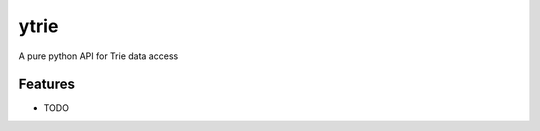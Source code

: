 =============================
ytrie
=============================

.. image:: https://badge.fury.io/py/ytrie.png
    :target: http://badge.fury.io/py/ytrie

.. image:: https://travis-ci.org/ashwinjv/ytrie.png?branch=master
    :target: https://travis-ci.org/ashwinjv/ytrie

.. image:: https://img.shields.io/pypi/v/ytrie/badge.png
    :target: https://pypi.python.org/pypi/ytrie


A pure python API for Trie data access


Features
--------

* TODO
